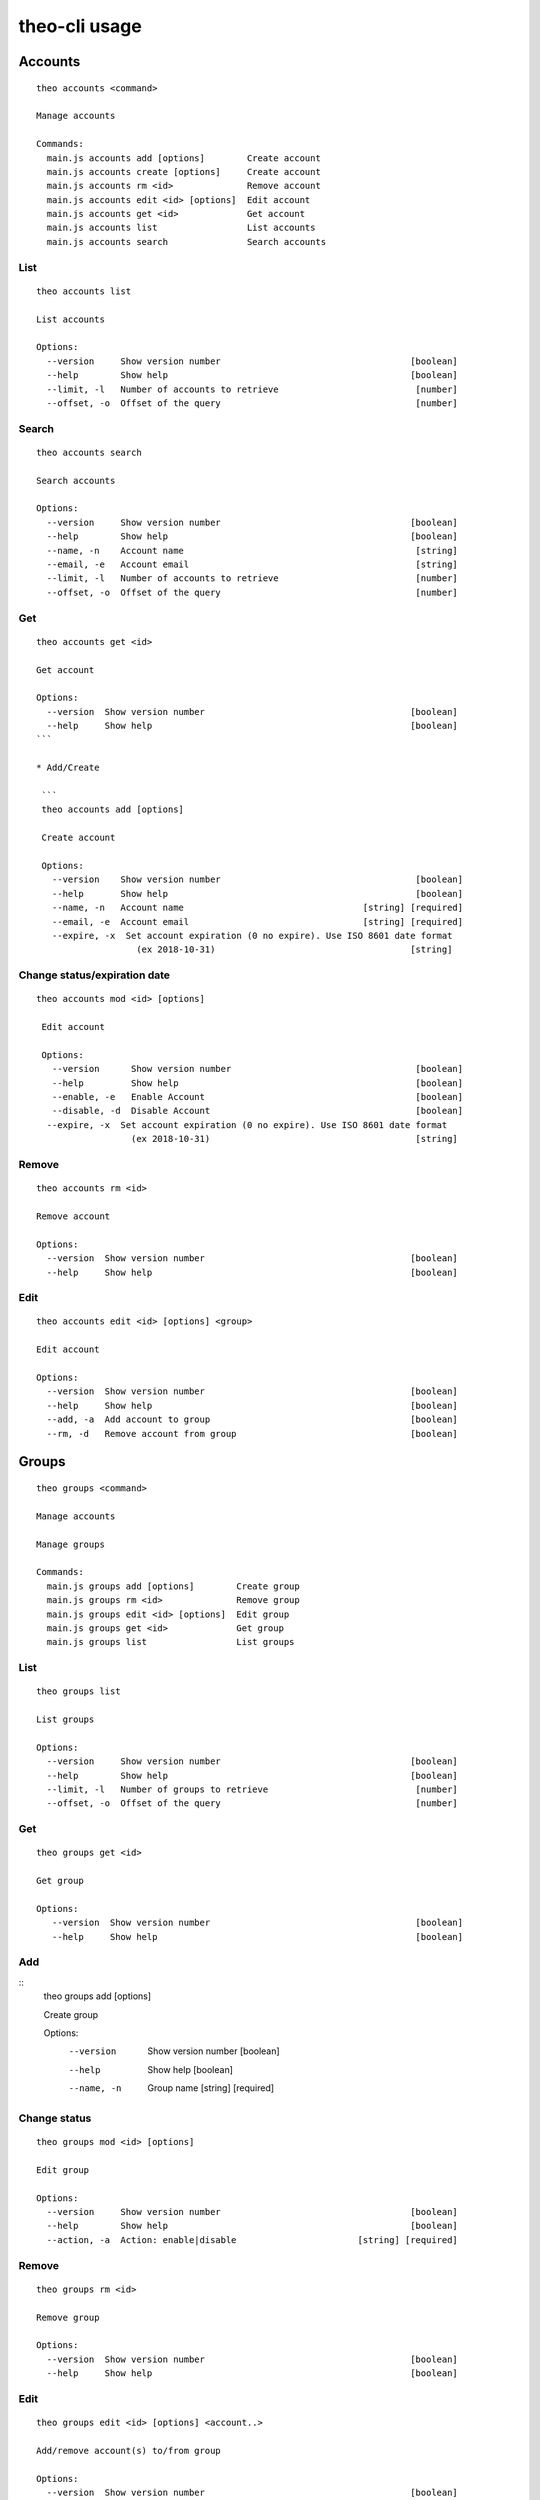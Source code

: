 theo-cli usage
==============

Accounts
--------

::

    theo accounts <command>

    Manage accounts

    Commands:
      main.js accounts add [options]        Create account
      main.js accounts create [options]     Create account
      main.js accounts rm <id>              Remove account
      main.js accounts edit <id> [options]  Edit account
      main.js accounts get <id>             Get account
      main.js accounts list                 List accounts
      main.js accounts search               Search accounts


List
^^^^

::

    theo accounts list

    List accounts

    Options:
      --version     Show version number                                    [boolean]
      --help        Show help                                              [boolean]
      --limit, -l   Number of accounts to retrieve                          [number]
      --offset, -o  Offset of the query                                     [number]


Search
^^^^^^

::

    theo accounts search

    Search accounts

    Options:
      --version     Show version number                                    [boolean]
      --help        Show help                                              [boolean]
      --name, -n    Account name                                            [string]
      --email, -e   Account email                                           [string]
      --limit, -l   Number of accounts to retrieve                          [number]
      --offset, -o  Offset of the query                                     [number]


Get
^^^

::

    theo accounts get <id>

    Get account

    Options:
      --version  Show version number                                       [boolean]
      --help     Show help                                                 [boolean]
    ```

    * Add/Create

     ```
     theo accounts add [options]

     Create account

     Options:
       --version    Show version number                                     [boolean]
       --help       Show help                                               [boolean]
       --name, -n   Account name                                  [string] [required]
       --email, -e  Account email                                 [string] [required]
       --expire, -x  Set account expiration (0 no expire). Use ISO 8601 date format
                       (ex 2018-10-31)                                     [string]


Change status/expiration date
^^^^^^^^^^^^^^^^^^^^^^^^^^^^^

::

    theo accounts mod <id> [options]

     Edit account

     Options:
       --version      Show version number                                   [boolean]
       --help         Show help                                             [boolean]
       --enable, -e   Enable Account                                        [boolean]
       --disable, -d  Disable Account                                       [boolean]
      --expire, -x  Set account expiration (0 no expire). Use ISO 8601 date format
                      (ex 2018-10-31)                                       [string]


Remove
^^^^^^

::

    theo accounts rm <id>

    Remove account

    Options:
      --version  Show version number                                       [boolean]
      --help     Show help                                                 [boolean]


Edit
^^^^

::

    theo accounts edit <id> [options] <group>

    Edit account

    Options:
      --version  Show version number                                       [boolean]
      --help     Show help                                                 [boolean]
      --add, -a  Add account to group                                      [boolean]
      --rm, -d   Remove account from group                                 [boolean]


Groups
------

::

    theo groups <command>

    Manage accounts

    Manage groups

    Commands:
      main.js groups add [options]        Create group
      main.js groups rm <id>              Remove group
      main.js groups edit <id> [options]  Edit group
      main.js groups get <id>             Get group
      main.js groups list                 List groups

List
^^^^

::

    theo groups list

    List groups

    Options:
      --version     Show version number                                    [boolean]
      --help        Show help                                              [boolean]
      --limit, -l   Number of groups to retrieve                            [number]
      --offset, -o  Offset of the query                                     [number]

Get
^^^

::

    theo groups get <id>

    Get group

    Options:
       --version  Show version number                                       [boolean]
       --help     Show help                                                 [boolean]

Add
^^^

::
    theo groups add [options]

    Create group

    Options:
      --version   Show version number                                      [boolean]
      --help      Show help                                                [boolean]
      --name, -n  Group name                                     [string] [required]

Change status
^^^^^^^^^^^^^

::

    theo groups mod <id> [options]

    Edit group

    Options:
      --version     Show version number                                    [boolean]
      --help        Show help                                              [boolean]
      --action, -a  Action: enable|disable                       [string] [required]


Remove
^^^^^^

::

    theo groups rm <id>

    Remove group

    Options:
      --version  Show version number                                       [boolean]
      --help     Show help                                                 [boolean]


Edit
^^^^

::

    theo groups edit <id> [options] <account..>

    Add/remove account(s) to/from group

    Options:
      --version  Show version number                                       [boolean]
      --help     Show help                                                 [boolean]
      --add, -a  Add accounts to group                                     [boolean]
      --rm, -d   Remove accounts from group                                [boolean]


SSH Keys
--------

::

    theo keys <command>

    Manage accounts' keys

    Commands:
      main.js keys add <account> [options]     Add key to account
      main.js keys import <account> [options]  Imporrt keys to account from a
                                               service (github/gitlab)
      main.js keys rm <account> [options]      Remove key from account


Add
^^^

::

    theo keys add <account> [options]

    Add key to account

    Options:
      --version  Show version number                                       [boolean]
      --help     Show help                                                 [boolean]
      --key, -k  Public ssh key                                           [required]
      --sign, -s        sign Public ssh key with private key provided       [string]
      --passphrase, -p  private key passhrase                               [string]


Import
^^^^^^

::

    theo keys import <account> [options]

    Imporrt keys to account from a service (github/gitlab)

    Options:
      --version       Show version number                                  [boolean]
      --help          Show help                                            [boolean]
      --service, -s   Service to import from                     [string] [required]
      --username, -u  Service's username                         [string] [required]

Remove
^^^^^^

::

    theo keys rm <account> [options]

         Remove key from account

         Options:
           --version  Show version number                                       [boolean]
           --help     Show help                                                 [boolean]
           --key, -k  Public ssh key ID                                        [required]


Permissions
-----------

::

    theo permissions <command>

    Manage accounts' permissions

    Commands:
      main.js permissions add <account>         Add permission to account         [options]
      main.js permissions rm <account>          Remove permission from account    [options]


Add
^^^

::

    theo permissions add [options]

         Add permission to account or group

         Options:
           --version      Show version number                                   [boolean]
           --help         Show help                                             [boolean]
           --account, -a  Account id                                             [string]
           --group, -g    Group id                                               [string]
           --host, -h     Host name                                   [string] [required]
           --user, -u     User name                                   [string] [required]


Remove
^^^^^^

::

    theo permissions rm <account> [options]

         Remove permission from account

         Options:
           --version         Show version number                                [boolean]
           --help            Show help                                          [boolean]
           --permission, -p  Permission ID                                     [required]


Search
^^^^^^

::

    theo permissions search [options]

         Check accounts by permissions

         Options:
           --version   Show version number                                      [boolean]
           --help      Show help                                                [boolean]
           --host, -h  Host name                                      [string] [required]
           --user, -u  User name                                      [string] [required]


Authorized Keys
---------------

Fetch authorized keys
^^^^^^^^^^^^^^^^^^^^^

::

    theo authorized_keys [options]

         Test authorized_keys

         Options:
           --version   Show version number                                      [boolean]
           --help      Show help                                                [boolean]
           --host, -h  Host name                                      [string] [required]
           --user, -u  User name                                      [string] [required]


Examples
--------


To create a new account with name `john.doe`_ and email `john.doe@sample.com`_

::

    $ THEO_URL=http://localhost:9100 THEO_TOKEN=12345 theo \
        accounts add \
        --name john.doe \
        --email john.doe@sample.com

    +---------------------------------+
    {
       "id": 1,
       "name": "john.doe",
       "email": "john.doe@sample.com",
       "active": 1,
       "public_keys": [],
       "permissions": []
    }
    +---------------------------------+


To create a new account with name `Gary Cooper`_ and email `gary.cooper@sample.com`_ that will expire on Dec, 31 2018:

::

    $ THEO_URL=http://localhost:9100 THEO_TOKEN=12345 theo \
        accounts add \
        --name john.doe \
        --email john.doe@sample.com \
        --expire "2018-12-31"

    +---------------------------------+
    {
       "id": 1,
       "name": "john.doe",
       "email": "john.doe@sample.com",
       "expire_at": 1546214400000,
       "active": 1,
       "public_keys": [],
       "permissions": []
    }
    +---------------------------------+

To add a new key to account `john.doe`_ (Id 1):

::

    $ THEO_URL=http://localhost:9100 THEO_TOKEN=12345 theo \
        keys add john.doe@sample.com \
        -k "ssh-rsa AAAAB3N[.....]lS03D7xUw== john.doe@localhost"

      +--------------------------------------------------------------------------------------------------------------------------------------------------------------------------------------------------------------------------------------------------------------------------------------------------------------------------------------------------------------------------------------------------------------------------------------------------+
      {
         "account_id": "1",
         "keys": [
            {
               "key": "ssh-rsa AAAAB3N[.....]lS03D7xUw== john.doe@localhost"
            }
         ]
      }
      +--------------------------------------------------------------------------------------------------------------------------------------------------------------------------------------------------------------------------------------------------------------------------------------------------------------------------------------------------------------------------------------------------------------------------------------------------+


To add a new key with signature to account `john.doe`_ (Id 1):

::

    $ THEO_PRIVATE_KEY="/home/macno/sign/private.pem" \
        THEO_PRIVATE_KEY_PASSPHRASE="abcd" \
        THEO_URL=http://localhost:9100 THEO_TOKEN=12345 theo \
        keys add john.doe@sample.com \
        -k "ssh-rsa AAAAB3N[.....]lS03D7xUw== john.doe@localhost"
        -s

      +--------------------------------------------------------------------------------------------------------------------------------------------------------------------------------------------------------------------------------------------------------------------------------------------------------------------------------------------------------------------------------------------------------------------------------------------------+
      {
         "account_id": "1",
         "keys": [
            {
               "key": "ssh-rsa AAAAB3N[.....]lS03D7xUw== john.doe@localhost",
               "signature": "1f01a031462da939ded812c9371e[...]b9c18ef6"
            }
         ]
      }
      +--------------------------------------------------------------------------------------------------------------------------------------------------------------------------------------------------------------------------------------------------------------------------------------------------------------------------------------------------------------------------------------------------------------------------------------------------+


To import `John Doe`'s public keys from his github account (which is `jdoe80`):

::

    THEO_URL=http://localhost:9100 THEO_TOKEN=12345 theo \
        keys import john.doe@sample.com -s github -u jdoe80


    +-----------------------------------------------------------------------------------------------------------------------------------------------------------------------------------------------------------------------------------------------------------------------------------------------------------------------------------------------------------------------------------------------------------------------------------------------------------------------------------------------------------------------------------------------------------------------------------------------------------------------------------------------------------------------------------------------------------------------------------------------------------------------------+
    {
       "account_id": 1,
       "public_keys": [
          {
             "id": 8,
             "public_key": "ssh-rsa AAAAB3[....]aRcd099sfCzz"
          },
          {
             "id": 9,
             "public_key": "ssh-rsa AAAAB3[.....]lSasfd3ds=="
          }
       ]
    }
    +-----------------------------------------------------------------------------------------------------------------------------------------------------------------------------------------------------------------------------------------------------------------------------------------------------------------------------------------------------------------------------------------------------------------------------------------------------------------------------------------------------------------------------------------------------------------------------------------------------------------------------------------------------------------------------------------------------------------------------------------------------------------------------+


To add a new permission to `john.doe`_ to let him login as user `ubuntu` to host `srv-sample-01`

::

    THEO_URL=http://localhost:9100 THEO_TOKEN=12345 theo \
        permissions add \
        --account john.doe@sample.com \
        --host srv-sample-01 \
        --user ubuntu

    +--------------------+
    {
       "account_id": "1"
    }
    +--------------------+


To give permission to login as user `ubuntu` on all the servers named `test-xxxx`:

::

    THEO_URL=http://localhost:9100 THEO_TOKEN=12345 theo \
        permissions add \
        --account john.doe@sample.com \
        --host "test-%" \
        --user ubuntu


To create a new group `developers`

::

    THEO_URL=http://localhost:9100 THEO_TOKEN=12345 theo \
        groups add --name developers

To add `john doe` to `developer` group

::

    THEO_URL=http://localhost:9100 THEO_TOKEN=12345 theo \
        groups edit developers --add john.doe@sample.com

To grant access as user `deploy` on server `dev01` to group `developers`:

::

    THEO_URL=http://localhost:9100 THEO_TOKEN=12345 theo \
        permissions add \
        --group developers \
        --host "dev01" \
        --user deploy


To check who has access to server `dev01` with user `ubuntu`:

::

    THEO_URL=http://localhost:9100 THEO_TOKEN=12345 theo \
        permissions search \
        --host dev01
        --user ubuntu
